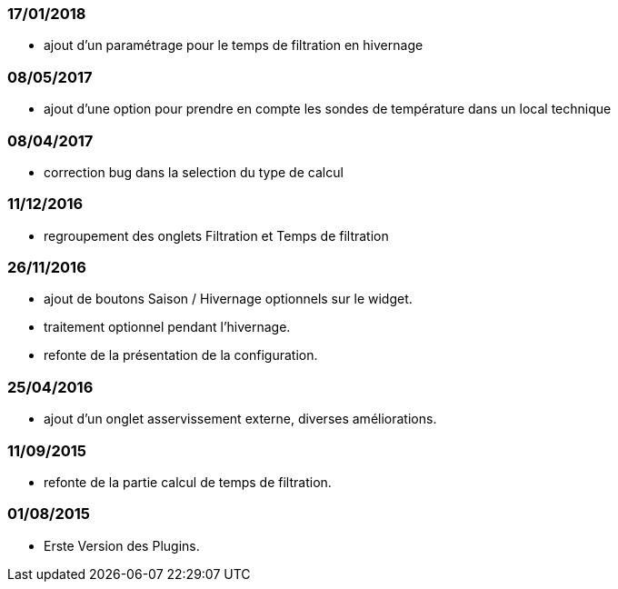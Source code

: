 === 17/01/2018
--
- ajout d'un paramétrage pour le temps de filtration en hivernage
--
=== 08/05/2017
--
- ajout d'une option pour prendre en compte les sondes de température dans un local technique
--
=== 08/04/2017
--
- correction bug dans la selection du type de calcul
--
=== 11/12/2016
--
- regroupement des onglets Filtration et Temps de filtration
--
=== 26/11/2016
--
- ajout de boutons Saison / Hivernage optionnels sur le widget.
- traitement optionnel pendant l'hivernage.
- refonte de la présentation de la configuration.
--
=== 25/04/2016
--
- ajout d'un onglet asservissement externe, diverses améliorations.
--
=== 11/09/2015
--
- refonte de la partie calcul de temps de filtration.
--
=== 01/08/2015
--
- Erste Version des Plugins.
--